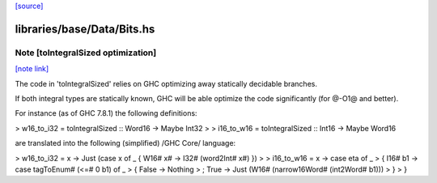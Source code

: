 `[source] <https://gitlab.haskell.org/ghc/ghc/tree/master/libraries/base/Data/Bits.hs>`_

libraries/base/Data/Bits.hs
===========================


Note [toIntegralSized optimization]
~~~~~~~~~~~~~~~~~~~~~~~~~~~~~~~~~~~

`[note link] <https://gitlab.haskell.org/ghc/ghc/tree/master/libraries/base/Data/Bits.hs#L676>`__

The code in 'toIntegralSized' relies on GHC optimizing away statically
decidable branches.

If both integral types are statically known, GHC will be able optimize the
code significantly (for @-O1@ and better).

For instance (as of GHC 7.8.1) the following definitions:

> w16_to_i32 = toIntegralSized :: Word16 -> Maybe Int32
>
> i16_to_w16 = toIntegralSized :: Int16 -> Maybe Word16

are translated into the following (simplified) /GHC Core/ language:

> w16_to_i32 = \x -> Just (case x of _ { W16# x# -> I32# (word2Int# x#) })
>
> i16_to_w16 = \x -> case eta of _
>   { I16# b1 -> case tagToEnum# (<=# 0 b1) of _
>       { False -> Nothing
>       ; True -> Just (W16# (narrow16Word# (int2Word# b1)))
>       }
>   }

